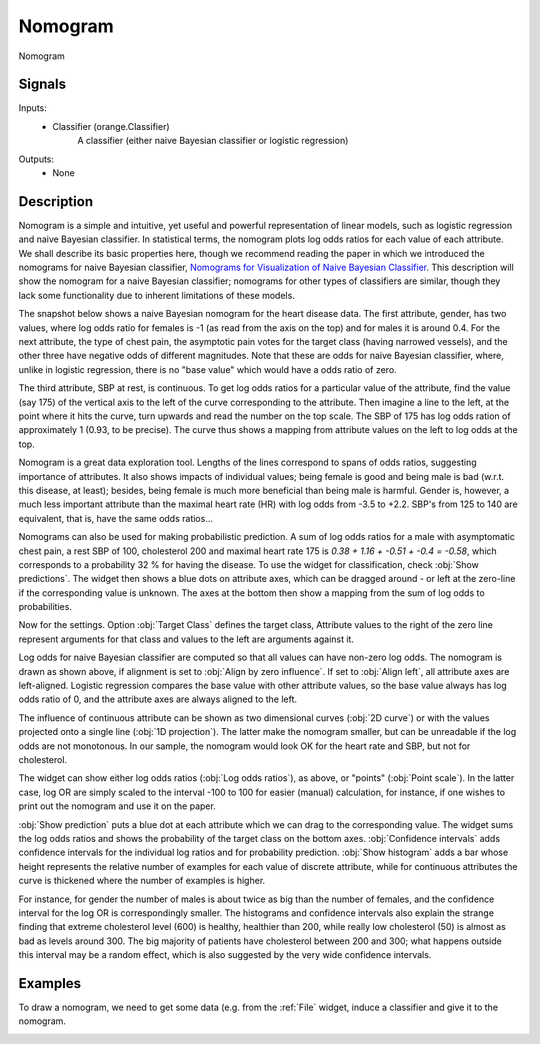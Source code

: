 .. _Nomogram:

Nomogram
========

.. image:: ../../../../Orange/OrangeWidgets/Classify/icons/Nomogram.svg

Nomogram

Signals
-------

Inputs:
   - Classifier (orange.Classifier)
      A classifier (either naive Bayesian classifier or logistic regression)


Outputs:
   - None


Description
-----------

Nomogram is a simple and intuitive, yet useful and powerful representation of
linear models, such as logistic regression and naive Bayesian classifier. In
statistical terms, the nomogram plots log odds ratios for each value of each
attribute. We shall describe its basic properties here, though we recommend
reading the paper in which we introduced the nomograms for naive Bayesian
classifier, `Nomograms for Visualization of Naive Bayesian Classifier`_. This
description will show the nomogram for a naive Bayesian classifier; nomograms
for other types of classifiers are similar, though they lack some functionality
due to inherent limitations of these models.

.. _Nomograms for Visualization of Naive Bayesian Classifier: http://www.ailab.si/blaz/papers/2004-PKDD.pdf

The snapshot below shows a naive Bayesian nomogram for the heart disease data.
The first attribute, gender, has two values, where log odds ratio for
females is -1 (as read from the axis on the top) and for males it is around
0.4. For the next attribute, the type of chest pain, the asymptotic pain
votes for the target class (having narrowed vessels), and the other three
have negative odds of different magnitudes. Note that these are odds for
naive Bayesian classifier, where, unlike in logistic regression, there is
no "base value" which would have a odds ratio of zero.

.. image:: images/Nomogram.png

The third attribute, SBP at rest, is continuous. To get log odds ratios
for a particular value of the attribute, find the value (say 175) of the
vertical axis to the left of the curve corresponding to the attribute. Then
imagine a line to the left, at the point where it hits the curve, turn
upwards and read the number on the top scale. The SBP of 175 has log odds
ration of approximately 1 (0.93, to be precise). The curve thus shows a
mapping from attribute values on the left to log odds at the top.

Nomogram is a great data exploration tool. Lengths of the lines correspond
to spans of odds ratios, suggesting importance of attributes. It also shows
impacts of individual values; being female is good and being male is bad
(w.r.t. this disease, at least); besides, being female is much more
beneficial than being male is harmful. Gender is, however, a much less
important attribute than the maximal heart rate (HR) with log odds from
-3.5 to +2.2. SBP's from 125 to 140 are equivalent, that is, have the
same odds ratios...

.. image:: images/Nomogram-predictions.png

Nomograms can also be used for making probabilistic prediction. A sum
of log odds ratios for a male with asymptomatic chest pain, a rest
SBP of 100, cholesterol 200 and maximal heart rate 175 is
`0.38 + 1.16 + -0.51 + -0.4 = -0.58`, which corresponds to a probability
32 % for having the disease. To use the widget for classification,
check :obj:`Show predictions`. The widget then shows a blue dots on
attribute axes, which can be dragged around - or left at the zero-line
if the corresponding value is unknown. The axes at the bottom then show
a mapping from the sum of log odds to probabilities.

Now for the settings. Option :obj:`Target Class` defines the target class,
Attribute values to the right of the zero line represent arguments for
that class and values to the left are arguments against it.


Log odds for naive Bayesian classifier are computed so that all values
can have non-zero log odds. The nomogram is drawn as shown above, if
alignment is set to :obj:`Align by zero influence`. If set to
:obj:`Align left`, all attribute axes are left-aligned. Logistic regression
compares the base value with other attribute values, so the base value
always has log odds ratio of 0, and the attribute axes are always aligned
to the left.

The influence of continuous attribute can be shown as two dimensional
curves (:obj:`2D curve`) or with the values projected onto a single line
(:obj:`1D projection`). The latter make the nomogram smaller, but can be
unreadable if the log odds are not monotonous. In our sample, the
nomogram would look OK for the heart rate and SBP, but not for cholesterol.

The widget can show either log odds ratios (:obj:`Log odds ratios`),
as above, or "points" (:obj:`Point scale`). In the latter case, log OR
are simply scaled to the interval -100 to 100 for easier (manual)
calculation, for instance, if one wishes to print out the nomogram
and use it on the paper.

:obj:`Show prediction` puts a blue dot at each attribute which we
can drag to the corresponding value. The widget sums the log odds
ratios and shows the probability of the target class on the bottom
axes. :obj:`Confidence intervals` adds confidence intervals for the
individual log ratios and for probability prediction. :obj:`Show histogram`
adds a bar whose height represents the relative number of examples for
each value of discrete attribute, while for continuous attributes the
curve is thickened where the number of examples is higher.

.. image:: images/Nomogram-histograms.png

For instance, for gender the number of males is about twice as big than
the number of females, and the confidence interval for the log OR is
correspondingly smaller. The histograms and confidence intervals also
explain the strange finding that extreme cholesterol level (600) is healthy,
healthier than 200, while really low cholesterol (50) is almost as bad as
levels around 300. The big majority of patients have cholesterol between
200 and 300; what happens outside this interval may be a random effect,
which is also suggested by the very wide confidence intervals.


Examples
--------

To draw a nomogram, we need to get some data (e.g. from the
:ref:`File` widget, induce a classifier and give it to the nomogram.

.. image:: images/NaiveBayes-SchemaClassifier.png
   :alt: Naive Bayesian Classifier - Schema with a Nomogram
